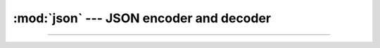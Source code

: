 :mod:`json` --- JSON encoder and decoder
========================================

.. module:: json
   :synopsis: JSON encoder and decoder.

----------------------------------------------
